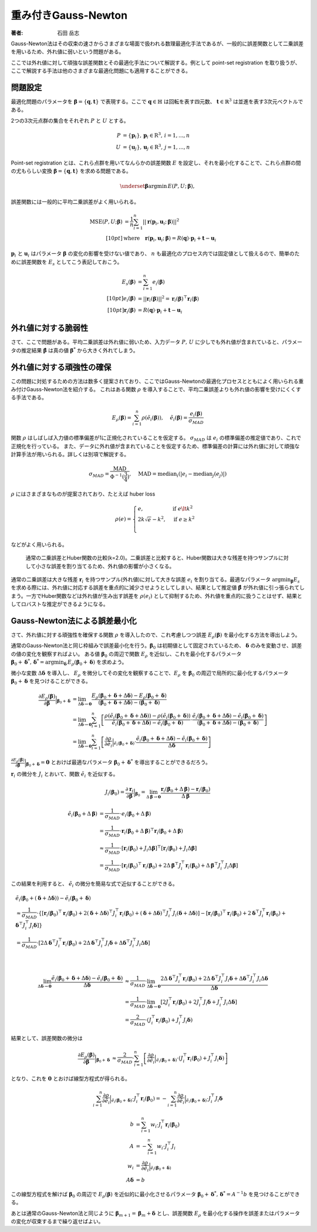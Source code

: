 重み付きGauss-Newton
====================

:著者: 石田 岳志

Gauss-Newton法はその収束の速さからさまざまな場面で扱われる数理最適化手法であるが、一般的に誤差関数として二乗誤差を用いるため、外れ値に弱いという問題がある。

ここでは外れ値に対して頑強な誤差関数とその最適化手法について解説する。例として point-set registration を取り扱うが、ここで解説する手法は他のさまざまな最適化問題にも適用することができる。

問題設定
~~~~~~~~

最適化問題のパラメータを :math:`\mathbf{\beta} = \{\mathbf{q}, \mathbf{t}\}` で表現する。ここで :math:`\mathbf{q} \in \mathbb{H}` は回転を表す四元数、 :math:`\mathbf{t} \in \mathbb{R}^{3}` は並進を表す3次元ベクトルである。

2つの3次元点群の集合をそれぞれ :math:`P` と :math:`U` とする。

.. math::
    \begin{align}
    P &= \{\mathbf{p}_{i}\},\,\mathbf{p}_{i} \in \mathrm{R}^{3},\,i=1,...,n \\
    U &= \{\mathbf{u}_{j}\},\,\mathbf{u}_{j} \in \mathrm{R}^{3},\,j=1,...,n
    \end{align}

Point-set registration とは、これら点群を用いてなんらかの誤差関数 :math:`E` を設定し、それを最小化することで、これら点群の間の尤もらしい変換 :math:`\mathbf{\beta} = \{\mathbf{q}, \mathbf{t}\}` を求める問題である。

.. math::
    \underset{\mathbf{\beta}}{\arg\min}\, E(P, U;\, \mathbf{\beta}),

誤差関数には一般的に平均二乗誤差がよく用いられる。

.. math::
    \begin{align}
    \mathrm{MSE}(P, U; \mathbf{\beta}) &= \frac{1}{n} \sum_{i=1}^{n} || \mathbf{r}(\mathbf{p}_{i}, \mathbf{u}_{i};\, \mathbf{\beta}) ||^{2} \\[10pt]
    &\text{where}\quad\mathbf{r}(\mathbf{p}_{i}, \mathbf{u}_{i};\, \mathbf{\beta}) = R(\mathbf{q}) \cdot \mathbf{p}_{i} + \mathbf{t} - \mathbf{u}_{i}
    \end{align}

:math:`\mathbf{p}_{i}` と :math:`\mathbf{u}_{i}` はパラメータ :math:`\mathbf{\beta}` の変化の影響を受けない値であり、 :math:`n` も最適化のプロセス内では固定値として扱えるので、簡単のために誤差関数を :math:`E_{s}` としてこう表記しておこう。

.. math::
    \begin{align}
    E_{s}(\mathbf{\beta}) &= \sum_{i=1}^{n} e_{i}(\mathbf{\beta}) \\[10pt]
    e_{i}(\mathbf{\beta}) &= || \mathbf{r}_{i}(\mathbf{\beta}) ||^{2} = \mathbf{r}_{i}(\mathbf{\beta})^{\top}\mathbf{r}_{i}(\mathbf{\beta}) \\[10pt]
    \mathbf{r}_{i}(\mathbf{\beta}) &= R(\mathbf{q}) \cdot \mathbf{p}_{i} + \mathbf{t} - \mathbf{u}_{i}
    \end{align}

外れ値に対する脆弱性
~~~~~~~~~~~~~~~~~~~~

さて、ここで問題がある。平均二乗誤差は外れ値に弱いため、入力データ :math:`P,\, U` に少しでも外れ値が含まれていると、パラメータの推定結果 :math:`\hat{\mathbf{\beta}}` は真の値 :math:`\mathbf{\beta}^{*}` から大きく外れてしまう。


外れ値に対する頑強性の確保
~~~~~~~~~~~~~~~~~~~~~~~~~~

この問題に対処するための方法は数多く提案されており、ここではGauss-Newtonの最適化プロセスとともによく用いられる重み付けGauss-Newton法を紹介する。
これはある関数 :math:`\rho` を導入することで、平均二乗誤差よりも外れ値の影響を受けにくくする手法である。

.. math::
    E_{\rho}(\mathbf{\beta}) = \sum_{i=1}^{n} \rho(\tilde{e}_{i}(\mathbf{\beta})),\,\quad\tilde{e}_{i}(\mathbf{\beta}) = \frac{e_{i}(\mathbf{\beta})}{\sigma_{MAD}}

関数 :math:`\rho` はしばしば入力値の標準偏差が1に正規化されていることを仮定する。 :math:`\sigma_{MAD}` は :math:`e_{i}` の標準偏差の推定値であり、これで正規化を行っている。
また、データに外れ値が含まれていることを仮定するため、標準偏差の計算には外れ値に対して頑強な計算手法が用いられる。詳しくは別項で解説する。

.. math::
    \sigma_{MAD}=\frac{\operatorname{MAD}}{\Phi^{-1}(\frac{3}{4})},\quad\operatorname{MAD}=\operatorname{median}_{i}(\left|e_{i}−\operatorname{median}_{j}(e_{j})\right|)

:math:`\rho` にはさまざまなものが提案されており、たとえば huber loss

.. math::
    \rho(e) = \begin{cases}
        e,          & \text{if } e\lt k^2\\
        2k\sqrt{e} - k^2,  & \text{if } e\geq k^2\\
    \end{cases}

などがよく用いられる。

.. figure:: images/square_vs_huber.png
    :scale: 100%

    通常の二乗誤差とHuber関数の比較(k=2.0)。二乗誤差と比較すると、Huber関数は大きな残差を持つサンプルに対して小さな誤差を割り当てるため、外れ値の影響が小さくなる。

通常の二乗誤差は大きな残差 :math:`\mathbf{r}_{i}` を持つサンプル(外れ値)に対して大きな誤差 :math:`e_{i}` を割り当てる。最適なパラメータ :math:`{\arg\min}_{\mathbf{\beta}} E_{s}` を求める際には、外れ値に対応する誤差を重点的に減少させようとしてしまい、結果として推定値 :math:`\hat{\mathbf{\beta}}` が外れ値に引っ張られてしまう。一方でHuber関数などは外れ値が生み出す誤差を :math:`\rho(e_{i})` として抑制するため、外れ値を重点的に扱うことはせず、結果としてロバストな推定ができるようになる。

Gauss-Newton法による誤差最小化
~~~~~~~~~~~~~~~~~~~~~~~~~~~~~~

さて、外れ値に対する頑強性を確保する関数 :math:`\rho` を導入したので、これ考慮しつつ誤差 :math:`E_{\rho}(\mathbf{\beta})` を最小化する方法を導出しよう。

通常のGauss-Newton法と同じ枠組みで誤差最小化を行う。:math:`\mathbf{\beta}_{0}` は初期値として固定されているため、 :math:`\mathbf{\delta}` のみを変動させ、誤差の値の変化を観察すればよい。
ある値 :math:`\mathbf{\beta}_0` の周辺で関数 :math:`E_{\rho}` を近似し、これを最小化するパラメータ :math:`\mathbf{\beta}_0 + \mathbf{\delta}^{*},\,\mathbf{\delta}^{*} = {\arg\min}_{\mathbf{\delta}}\, E_{\rho}(\mathbf{\beta}_0 + \mathbf{\delta})` を求めよう。

微小な変数 :math:`\Delta \mathbf{\delta}` を導入し、 :math:`E_{\rho}` を微分してその変化を観察することで、:math:`E_{\rho}` を :math:`\mathbf{\beta}_{0}` の周辺で局所的に最小化するパラメータ :math:`\mathbf{\beta}_{0} + \mathbf{\delta}` を見つけることができる。

.. math::
    \begin{align}
    \frac{\partial E_{\rho}(\mathbf{\beta})}{\partial \mathbf{\beta}}\Big|_{\mathbf{\beta}_{0} + \mathbf{\delta}}
    &=
    \lim_{\Delta\mathbf{\delta} \to \mathbf{0}}
    \frac{E_{\rho}(\mathbf{\beta}_{0} + \mathbf{\delta} + \Delta\mathbf{\delta}) - E_{\rho}(\mathbf{\beta}_{0} + \mathbf{\delta})}
    {(\mathbf{\beta}_{0} + \mathbf{\delta} + \Delta\mathbf{\delta}) - (\mathbf{\beta}_{0} + \mathbf{\delta})} \\
    &=
    \lim_{\Delta\mathbf{\delta} \to \mathbf{0}}
    \sum_{i=1}^{n}
    \left[
    \frac
    {\rho(\tilde{e}_{i}(\mathbf{\beta}_{0} + \mathbf{\delta} + \Delta\mathbf{\delta})) - \rho(\tilde{e}_{i}(\mathbf{\beta}_{0} + \mathbf{\delta}))}
    {\tilde{e}_{i}(\mathbf{\beta}_{0} + \mathbf{\delta} + \Delta\mathbf{\delta}) - \tilde{e}_{i}(\mathbf{\beta}_{0} + \mathbf{\delta})}
    \cdot
    \frac
    {\tilde{e}_{i}(\mathbf{\beta}_{0} + \mathbf{\delta} + \Delta\mathbf{\delta}) - \tilde{e}_{i}(\mathbf{\beta}_{0} + \mathbf{\delta})}
    {(\mathbf{\beta}_{0} + \mathbf{\delta} + \Delta\mathbf{\delta}) - (\mathbf{\beta}_{0} + \mathbf{\delta})}
    \right] \\
    &=
    \lim_{\Delta\mathbf{\delta} \to \mathbf{0}}
    \sum_{i=1}^{n}
    \left[
    \frac
    {\partial \rho}{\partial \tilde{e}_{i}}\Big|_{\tilde{e}_{i}(\mathbf{\beta}_{0} + \mathbf{\delta})}
    \cdot
    \frac
    {\tilde{e}_{i}(\mathbf{\beta}_{0} + \mathbf{\delta} + \Delta\mathbf{\delta}) - \tilde{e}_{i}(\mathbf{\beta}_{0} + \mathbf{\delta})}
    {\Delta\mathbf{\delta}}
    \right]
    \end{align}


:math:`\frac{\partial E_{\rho}(\mathbf{\beta})}{\partial \mathbf{\beta}}\Big|_{\mathbf{\beta}_{0} + \mathbf{\delta}} = \mathbf{0}` とおけば最適なパラメータ :math:`\mathbf{\beta}_{0} + \mathbf{\delta}^{*}` を導出することができるだろう。

:math:`\mathbf{r}_{i}` の微分を :math:`J_{i}` とおいて、関数 :math:`\tilde{e}_{i}` を近似する。

.. math::
    J_{i}(\mathbf{\beta}_{0})
    =
    \frac{\partial \mathbf{r}_{i}}{\partial \mathbf{\beta}}\Big|_{\mathbf{\beta}_{0}}
    =
    \lim_{\Delta\mathbf{\beta} \to \mathbf{0}} \frac{\mathbf{r}_{i}(\mathbf{\beta}_{0} + \Delta\mathbf{\beta}) - \mathbf{r}_{i}(\mathbf{\beta}_{0})}{\Delta\mathbf{\beta}}

.. math::
    \begin{align}
    \tilde{e}_{i}(\mathbf{\beta}_{0} + \Delta\mathbf{\beta})
    &=
    \frac{1}{\sigma_{MAD}} \cdot e_{i}(\mathbf{\beta}_{0} + \Delta\mathbf{\beta}) \\
    &=
    \frac{1}{\sigma_{MAD}} \cdot \mathbf{r}_{i}(\mathbf{\beta}_{0} + \Delta\mathbf{\beta})^{\top} \mathbf{r}_{i}(\mathbf{\beta}_{0} + \Delta\mathbf{\beta}) \\
    &\approx
    \frac{1}{\sigma_{MAD}} \cdot \left[
        \mathbf{r}_{i}(\mathbf{\beta}_{0}) + J_{i}\Delta\mathbf{\beta}]^{\top} [\mathbf{r}_{i}(\mathbf{\beta}_{0}) + J_{i}\Delta\mathbf{\beta}
    \right] \\
    &=
    \frac{1}{\sigma_{MAD}} \cdot \left[\mathbf{r}_{i}(\mathbf{\beta}_{0})^{\top}\mathbf{r}_{i}(\mathbf{\beta}_{0}) +
    2\Delta\mathbf{\beta}^{\top}J_{i}^{\top}\mathbf{r}_{i}(\mathbf{\beta}_{0}) +
    \Delta\mathbf{\beta}^{\top}J_{i}^{\top}J_{i}\Delta\mathbf{\beta} \right]
    \end{align}

この結果を利用すると、 :math:`\tilde{e}_{i}` の微分を簡易な式で近似することができる。

.. math::
    \begin{align}
    &\tilde{e}_{i}(\mathbf{\beta}_{0} + (\mathbf{\delta} + \Delta\mathbf{\delta})) - \tilde{e}_{i}(\mathbf{\beta}_{0} + \mathbf{\delta}) \\
    &\approx
    \frac{1}{\sigma_{MAD}} \cdot
    \left\{
        [\mathbf{r}_{i}(\mathbf{\beta}_{0})^{\top}\mathbf{r}_{i}(\mathbf{\beta}_{0})
        + 2(\mathbf{\delta} + \Delta \mathbf{\delta})^{\top}J_{i}^{\top}\mathbf{r}_{i}(\mathbf{\beta}_{0})
        + (\mathbf{\delta} + \Delta \mathbf{\delta})^{\top}J_{i}^{\top}J_{i}(\mathbf{\delta} + \Delta \mathbf{\delta})]
        - [\mathbf{r}_{i}(\mathbf{\beta}_{0})^{\top}\mathbf{r}_{i}(\mathbf{\beta}_{0})
        + 2\mathbf{\delta}^{\top}J_{i}^{\top}\mathbf{r}_{i}(\mathbf{\beta}_{0})
        + \mathbf{\delta}^{\top}J_{i}^{\top}J_{i}\mathbf{\delta}]
    \right\} \\
    &= \frac{1}{\sigma_{MAD}} \cdot \left[ 2\Delta \mathbf{\delta}^{\top}J_{i}^{\top}\mathbf{r}_{i}(\mathbf{\beta}_{0})
    + 2\Delta \mathbf{\delta}^{\top}J_{i}^{\top}J_{i}\mathbf{\delta}
    + \Delta \mathbf{\delta}^{\top}J_{i}^{\top}J_{i}\Delta \mathbf{\delta} \right]
    \end{align}

|

.. math::
    \begin{align}
    \lim_{\Delta\mathbf{\delta} \to \mathbf{0}}
    \frac{\tilde{e}_{i}(\mathbf{\beta}_{0} + \mathbf{\delta} + \Delta\mathbf{\delta}) - \tilde{e}_{i}(\mathbf{\beta}_{0} + \mathbf{\delta})}{\Delta\mathbf{\delta}}
    &\approx
    \frac{1}{\sigma_{MAD}} \cdot
    \lim_{\Delta\mathbf{\delta} \to \mathbf{0}}
    \frac{
    2\Delta \mathbf{\delta}^{\top}J_{i}^{\top}\mathbf{r}_{i}(\mathbf{\beta}_{0})
    + 2\Delta \mathbf{\delta}^{\top}J_{i}^{\top}J_{i}\mathbf{\delta}
    + \Delta \mathbf{\delta}^{\top}J_{i}^{\top}J_{i}\Delta \mathbf{\delta}}{\Delta\mathbf{\delta}}  \\
    &=
    \frac{1}{\sigma_{MAD}} \cdot
    \lim_{\Delta\mathbf{\delta} \to \mathbf{0}}
    \left[
    2J_{i}^{\top}\mathbf{r}_{i}(\mathbf{\beta}_{0})
    + 2J_{i}^{\top}J_{i}\mathbf{\delta}
    + J_{i}^{\top}J_{i}\Delta \mathbf{\delta}
    \right] \\
    &=
    \frac{2}{\sigma_{MAD}} \cdot (J_{i}^{\top}\mathbf{r}_{i}(\mathbf{\beta}_{0}) + J_{i}^{\top}J_{i}\mathbf{\delta})
    \end{align}

結果として、誤差関数の微分は

.. math::
    \begin{align}
    \frac{\partial E_{\rho}(\mathbf{\beta})}{\partial \mathbf{\beta}}\Big|_{\mathbf{\beta}_{0} + \mathbf{\delta}}
    &\approx
    \frac{2}{\sigma_{MAD}} \cdot
    \sum_{i=1}^{n}
    \left[
    \frac
    {\partial \rho}{\partial \tilde{e}_{i}}\Big|_{\tilde{e}_{i}(\mathbf{\beta}_{0} + \mathbf{\delta})}
    \cdot
    (J_{i}^{\top}\mathbf{r}_{i}(\mathbf{\beta}_{0}) + J_{i}^{\top}J_{i}\mathbf{\delta})
    \right]
    \end{align}

となり、これを :math:`\mathbf{0}` とおけば線型方程式が得られる。

.. math::
    \begin{align}
    \sum_{i=1}^{n}
    \frac{\partial \rho}{\partial \tilde{e}_{i}}\Big|_{\tilde{e}_{i}(\mathbf{\beta}_{0} + \mathbf{\delta})}
    \cdot
    J_{i}^{\top}\mathbf{r}_{i}(\mathbf{\beta}_{0})
   =
    -\sum_{i=1}^{n}
    \frac{\partial \rho}{\partial \tilde{e}_{i}}\Big|_{\tilde{e}_{i}(\mathbf{\beta}_{0} + \mathbf{\delta})}
    \cdot
    J_{i}^{\top}J_{i}\mathbf{\delta}
    \end{align}

.. math::
    \begin{align}
    b &= \sum_{i=1}^{n}
    w_{i}
    \cdot
    J_{i}^{\top}\mathbf{r}_{i}(\mathbf{\beta}_{0}) \\
    A &=
    -\sum_{i=1}^{n}
    w_{i}
    \cdot
    J_{i}^{\top}J_{i} \\
    w_{i} &= \frac{\partial \rho}{\partial \tilde{e}_{i}}\Big|_{\tilde{e}_{i}(\mathbf{\beta}_{0} + \mathbf{\delta})} \\
    A\mathbf{\delta} &= b
    \end{align}

この線型方程式を解けば :math:`\mathbf{\beta}_{0}` の周辺で :math:`E_{\rho}(\mathbf{\beta})` を近似的に最小化させるパラメータ :math:`\mathbf{\beta}_{0} + \mathbf{\delta}^{*},\, \mathbf{\delta}^{*} = A^{-1}b` を見つけることができる。

あとは通常のGauss-Newton法と同じように :math:`\mathbf{\beta}_{m+1} = \mathbf{\beta}_{m} + \mathbf{\delta}` とし、誤差関数 :math:`E_{\rho}` を最小化する操作を誤差またはパラメータの変化が収束するまで繰り返せばよい。
